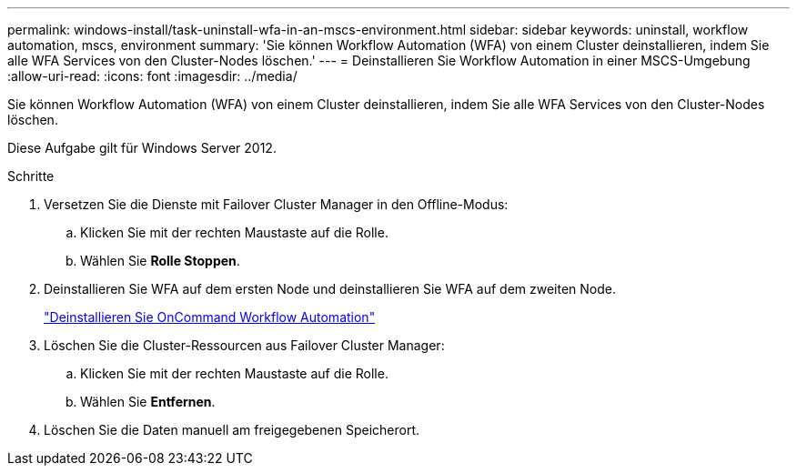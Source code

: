 ---
permalink: windows-install/task-uninstall-wfa-in-an-mscs-environment.html 
sidebar: sidebar 
keywords: uninstall, workflow automation, mscs, environment 
summary: 'Sie können Workflow Automation (WFA) von einem Cluster deinstallieren, indem Sie alle WFA Services von den Cluster-Nodes löschen.' 
---
= Deinstallieren Sie Workflow Automation in einer MSCS-Umgebung
:allow-uri-read: 
:icons: font
:imagesdir: ../media/


[role="lead"]
Sie können Workflow Automation (WFA) von einem Cluster deinstallieren, indem Sie alle WFA Services von den Cluster-Nodes löschen.

Diese Aufgabe gilt für Windows Server 2012.

.Schritte
. Versetzen Sie die Dienste mit Failover Cluster Manager in den Offline-Modus:
+
.. Klicken Sie mit der rechten Maustaste auf die Rolle.
.. Wählen Sie *Rolle Stoppen*.


. Deinstallieren Sie WFA auf dem ersten Node und deinstallieren Sie WFA auf dem zweiten Node.
+
link:task-uninstall-oncommand-workflow-automation.html["Deinstallieren Sie OnCommand Workflow Automation"]

. Löschen Sie die Cluster-Ressourcen aus Failover Cluster Manager:
+
.. Klicken Sie mit der rechten Maustaste auf die Rolle.
.. Wählen Sie *Entfernen*.


. Löschen Sie die Daten manuell am freigegebenen Speicherort.

